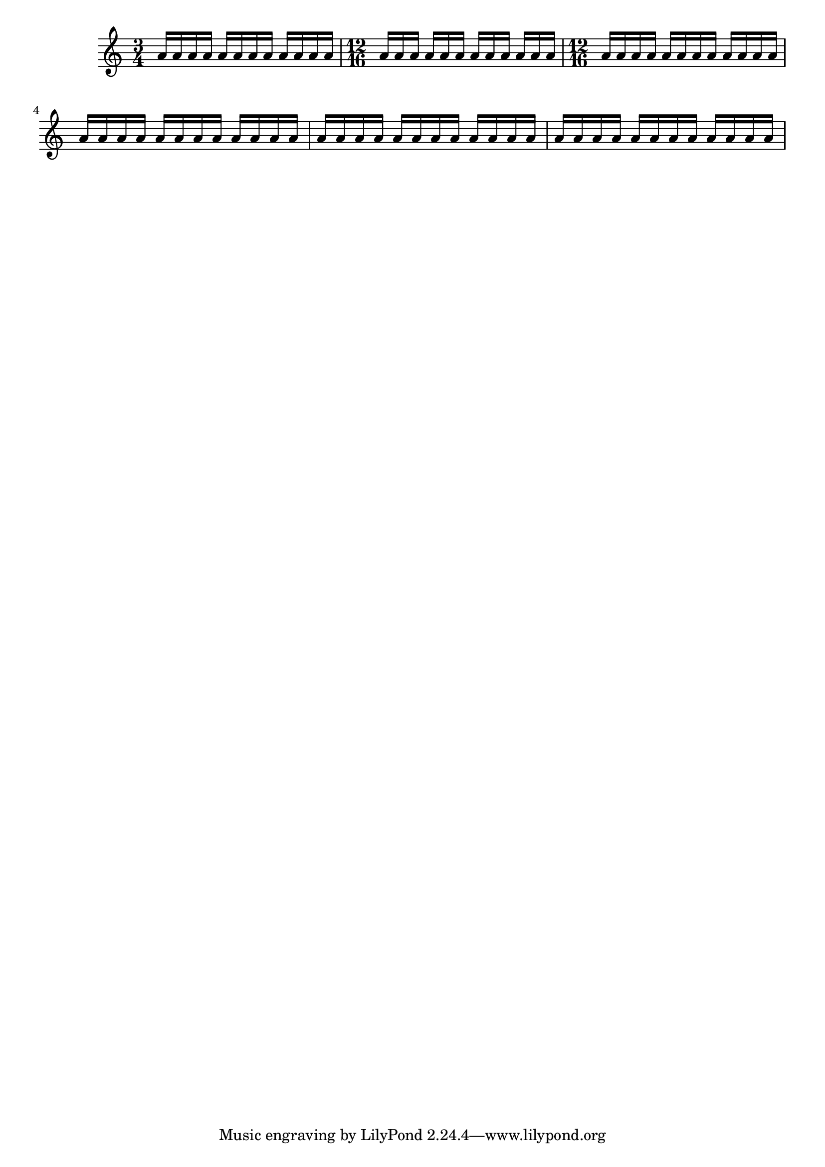 %% Do not edit this file; it is auto-generated from input/new
%% This file is in the public domain.
%% Note: this file works from version 2.12.0
\version "2.13.1"

\header {
%% Translation of GIT committish: 4f881627b3ff5eb538df5221ad77b73d0637aeb4
  texidoces = "
La propiedad @code{measureLength} determina dónde se deben insertar
líneas divisorias y, con @code{beatLength} y @code{beatGrouping}, cómo
se deben generar las barras autoomáticas para las duraciones de barra
y compases para los que no hay ninguna regla definida para los finales
de barra. Este ejemplo muestra distintas dormas de controlar el
barrado mediante el establecimiento de estas propiedades. Las
explicaciones están en forma de comentarios dentro del código.

"
  doctitlees = "Utilización de beatLength y beatGrouping"

%% Translation of GIT committish: 0364058d18eb91836302a567c18289209d6e9706
  texidocde = "
Die Eigenschaft @code{measureLength} bestimmt, wo Taktstriche eingefügt
werden sollen und, zusammen mit @code{beatLength} und
@code{beatGrouping}, wie automtische Balken für Notenlängen und
Taktarten, für die keine definierten Regeln gefunden werden, gesetzt
werden sollen.  Dieses Beispiel zeigt verschiedene Möglichkeiten,
die Balken zu kontrollieren, indem man diese Eigenschaften
beeinflusst.  Die Erklärungen werden als Kommentare im Quellcode
gegeben.
"
  doctitlede = "beatLength und beatGrouping benutzen"

%% Translation of GIT committish: b3196fadd8f42d05ba35e8ac42f7da3caf8a3079
  texidocfr = "
La propriété @code{measureLength} détermine la pulsation et, combinée à
@code{beatLength} y @code{beatGrouping}, comment générer les ligatures
automatiques selon les durées et la métrique lorsqu'aucune règle n'a été
définie.  L'exemple commenté qui suit indique différentes façons de
contrôler les ligatures à l'aide de ces propriétés. 

"
  doctitlefr = "Utilisation conjointe de beatLength et beatGrouping"

  lsrtags = "rhythms"
  texidoc = "
The property @code{measureLength} determines where bar lines
should be inserted and, with @code{beatLength} and
@code{beatGrouping}, how automatic beams should be generated
for beam durations and time signatures for which no beam-ending
rules are defined.  This example shows several ways of controlling
beaming by setting these properties.  The explanations are shown
as comments in the code.
"
  doctitle = "Using beatLength and beatGrouping"
} % begin verbatim


\relative c'' {
  \time 3/4
  % The default in 3/4 time is to beam in three groups
  % each of a quarter note length
  a16 a a a a a a a a a a a

  \time 12/16
  % No auto-beaming is defined for 12/16
  a16 a a a a a a a a a a a

  \time 3/4
  % Change time signature symbol, but retain underlying 3/4 beaming
  \set Score.timeSignatureFraction = #'(12 . 16)
  a16 a a a a a a a a a a a

  % The 3/4 time default grouping of (1 1 1) and beatLength of 1/8
  % are not consistent with a measureLength of 3/4, so the beams
  % are grouped at beatLength intervals
  \set Score.beatLength = #(ly:make-moment 1 8)
  a16 a a a a a a a a a a a

  % Specify beams in groups of (3 3 2 3) 1/16th notes
  % 3+3+2+3=11, and 11*1/16<>3/4, so beatGrouping does not apply,
  % and beams are grouped at beatLength (1/16) intervals
  \set Score.beatLength = #(ly:make-moment 1 16)
  \set Score.beatGrouping = #'(3 3 2 3)
  a16 a a a a a a a a a a a

  % Specify beams in groups of (3 4 2 3) 1/16th notes
  % 3+4+2+3=12, and 12*1/16=3/4, so beatGrouping applies
  \set Score.beatLength = #(ly:make-moment 1 16)
  \set Score.beatGrouping = #'(3 4 2 3)
  a16 a a a a a a a a a a a
}

